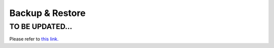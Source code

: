 .. meta::
   :description: Documentation for Aviatrix "Controller Backup & Restore" Feature
   :keywords: backup, restore

###################################
Backup & Restore
###################################


TO BE UPDATED...
-----------------

Please refer to `this link. <http://docs.aviatrix.com/HowTos/controller_ha.html>`__

.. disqus::
